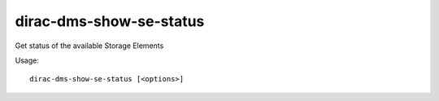 ===============================
dirac-dms-show-se-status
===============================

Get status of the available Storage Elements

Usage::

  dirac-dms-show-se-status [<options>] 

 

